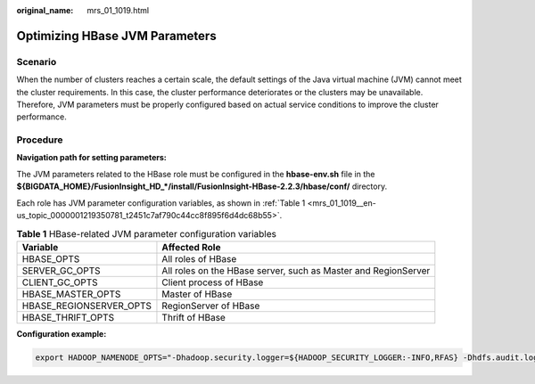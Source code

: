 :original_name: mrs_01_1019.html

.. _mrs_01_1019:

Optimizing HBase JVM Parameters
===============================

Scenario
--------

When the number of clusters reaches a certain scale, the default settings of the Java virtual machine (JVM) cannot meet the cluster requirements. In this case, the cluster performance deteriorates or the clusters may be unavailable. Therefore, JVM parameters must be properly configured based on actual service conditions to improve the cluster performance.

Procedure
---------

**Navigation path for setting parameters:**

The JVM parameters related to the HBase role must be configured in the **hbase-env.sh** file in the **${BIGDATA_HOME}/FusionInsight_HD_*/install/FusionInsight-HBase-2.2.3/hbase/conf/** directory.

Each role has JVM parameter configuration variables, as shown in :ref:`Table 1 <mrs_01_1019__en-us_topic_0000001219350781_t2451c7af790c44cc8f895f6d4dc68b55>`.

.. _mrs_01_1019__en-us_topic_0000001219350781_t2451c7af790c44cc8f895f6d4dc68b55:

.. table:: **Table 1** HBase-related JVM parameter configuration variables

   +-------------------------+----------------------------------------------------------------+
   | Variable                | Affected Role                                                  |
   +=========================+================================================================+
   | HBASE_OPTS              | All roles of HBase                                             |
   +-------------------------+----------------------------------------------------------------+
   | SERVER_GC_OPTS          | All roles on the HBase server, such as Master and RegionServer |
   +-------------------------+----------------------------------------------------------------+
   | CLIENT_GC_OPTS          | Client process of HBase                                        |
   +-------------------------+----------------------------------------------------------------+
   | HBASE_MASTER_OPTS       | Master of HBase                                                |
   +-------------------------+----------------------------------------------------------------+
   | HBASE_REGIONSERVER_OPTS | RegionServer of HBase                                          |
   +-------------------------+----------------------------------------------------------------+
   | HBASE_THRIFT_OPTS       | Thrift of HBase                                                |
   +-------------------------+----------------------------------------------------------------+

**Configuration example:**

.. code-block::

   export HADOOP_NAMENODE_OPTS="-Dhadoop.security.logger=${HADOOP_SECURITY_LOGGER:-INFO,RFAS} -Dhdfs.audit.logger=${HDFS_AUDIT_LOGGER:-INFO,NullAppender} $HADOOP_NAMENODE_OPTS"
